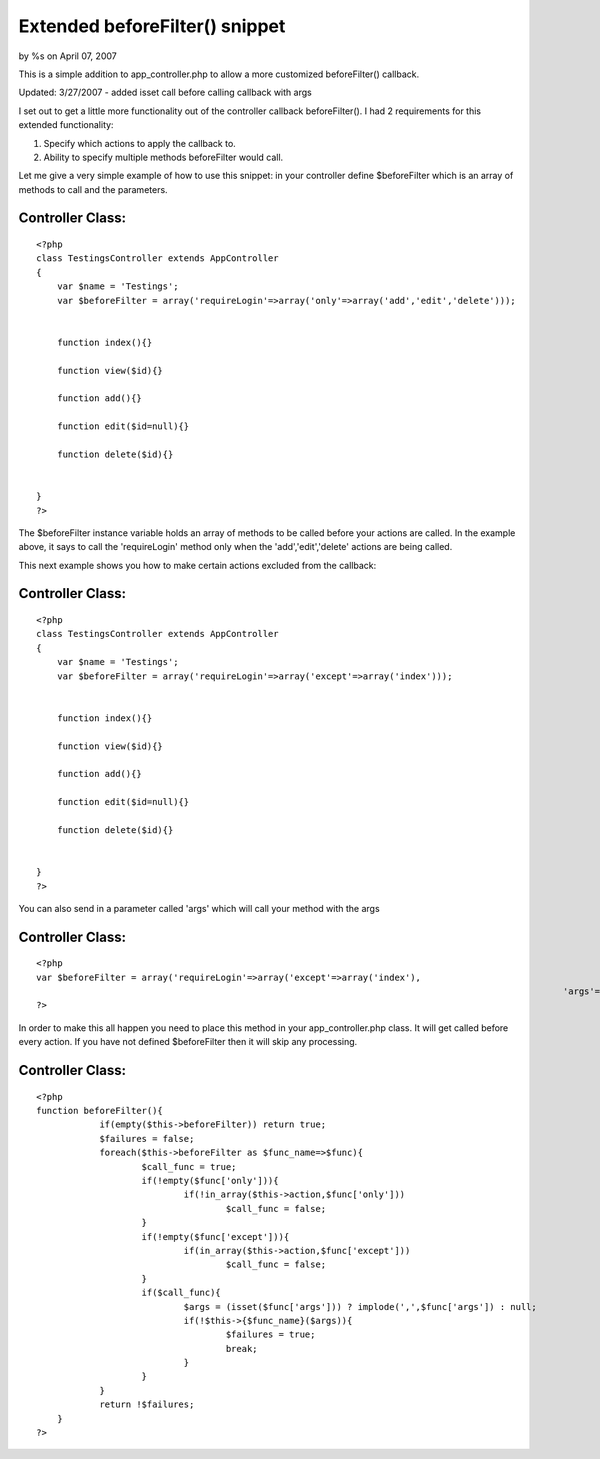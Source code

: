 Extended beforeFilter() snippet
===============================

by %s on April 07, 2007

This is a simple addition to app_controller.php to allow a more
customized beforeFilter() callback.

Updated: 3/27/2007 - added isset call before calling callback with
args

I set out to get a little more functionality out of the controller
callback beforeFilter(). I had 2 requirements for this extended
functionality:

#. Specify which actions to apply the callback to.
#. Ability to specify multiple methods beforeFilter would call.

Let me give a very simple example of how to use this snippet:
in your controller define $beforeFilter which is an array of methods
to call and the parameters.

Controller Class:
`````````````````

::

    <?php 
    class TestingsController extends AppController
    {
        var $name = 'Testings';
    	var $beforeFilter = array('requireLogin'=>array('only'=>array('add','edit','delete')));
    	
    	
    	function index(){}
    	
    	function view($id){}
    	
    	function add(){}
    	
    	function edit($id=null){}
    	
    	function delete($id){}
    
    
    }
    ?>

The $beforeFilter instance variable holds an array of methods to be
called before your actions are called. In the example above, it says
to call the 'requireLogin' method only when the 'add','edit','delete'
actions are being called.

This next example shows you how to make certain actions excluded from
the callback:

Controller Class:
`````````````````

::

    <?php 
    class TestingsController extends AppController
    {
        var $name = 'Testings';
    	var $beforeFilter = array('requireLogin'=>array('except'=>array('index')));
    	
    	
    	function index(){}
    	
    	function view($id){}
    	
    	function add(){}
    	
    	function edit($id=null){}
    	
    	function delete($id){}
    
    
    }
    ?>

You can also send in a parameter called 'args' which will call your
method with the args

Controller Class:
`````````````````

::

    <?php 
    var $beforeFilter = array('requireLogin'=>array('except'=>array('index'),
    													'args'=>array('arg1','arg2')));
    ?>


In order to make this all happen you need to place this method in your
app_controller.php class.
It will get called before every action. If you have not defined
$beforeFilter then it will skip any processing.



Controller Class:
`````````````````

::

    <?php 
    function beforeFilter(){
    		if(empty($this->beforeFilter)) return true;
    		$failures = false;
    		foreach($this->beforeFilter as $func_name=>$func){
    			$call_func = true;
    			if(!empty($func['only'])){
    				if(!in_array($this->action,$func['only']))
    					$call_func = false;
    			}
    			if(!empty($func['except'])){
    				if(in_array($this->action,$func['except']))
    					$call_func = false;
    			}
    			if($call_func){
    				$args = (isset($func['args'])) ? implode(',',$func['args']) : null;
    				if(!$this->{$func_name}($args)){
    					$failures = true;
    					break;
    				}
    			}	
    		}
    		return !$failures;
    	}
    ?>


.. meta::
    :title: Extended beforeFilter() snippet
    :description: CakePHP Article related to extend beforeFilter(,beforeFilter,Snippets
    :keywords: extend beforeFilter(,beforeFilter,Snippets
    :copyright: Copyright 2007 
    :category: snippets

